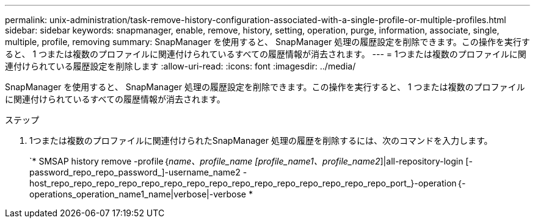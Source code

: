 ---
permalink: unix-administration/task-remove-history-configuration-associated-with-a-single-profile-or-multiple-profiles.html 
sidebar: sidebar 
keywords: snapmanager, enable, remove, history, setting, operation, purge, information, associate, single, multiple, profile, removing 
summary: SnapManager を使用すると、 SnapManager 処理の履歴設定を削除できます。この操作を実行すると、 1 つまたは複数のプロファイルに関連付けられているすべての履歴情報が消去されます。 
---
= 1つまたは複数のプロファイルに関連付けられている履歴設定を削除します
:allow-uri-read: 
:icons: font
:imagesdir: ../media/


[role="lead"]
SnapManager を使用すると、 SnapManager 処理の履歴設定を削除できます。この操作を実行すると、 1 つまたは複数のプロファイルに関連付けられているすべての履歴情報が消去されます。

.ステップ
. 1つまたは複数のプロファイルに関連付けられたSnapManager 処理の履歴を削除するには、次のコマンドを入力します。
+
`* SMSAP history remove -profile｛_name、profile_name [profile_name1、profile_name2_]|all-repository-login [-password_repo_repo_password_]-username_name2 -host_repo_repo_repo_repo_repo_repo_repo_repo_repo_repo_repo_repo_repo_repo_repo_port_}-operation｛-operations_operation_name1_name|verbose|-verbose *


